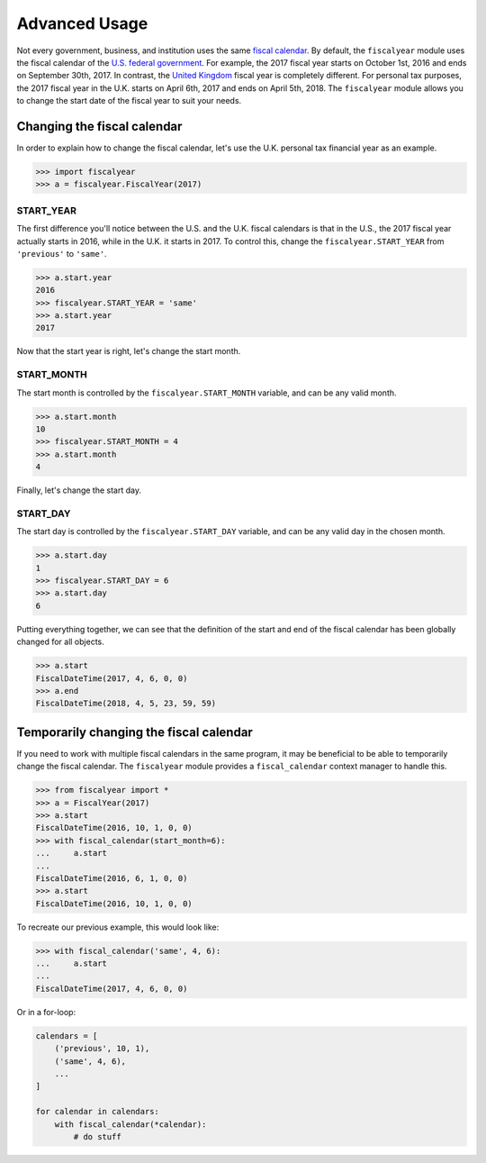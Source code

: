Advanced Usage
==============

Not every government, business, and institution uses the same `fiscal calendar <https://en.wikipedia.org/wiki/Fiscal_year>`_. By default, the ``fiscalyear`` module uses the fiscal calendar of the `U.S. federal government <https://en.wikipedia.org/wiki/Fiscal_year#Federal_government>`_. For example, the 2017 fiscal year starts on October 1st, 2016 and ends on September 30th, 2017. In contrast, the `United Kingdom <https://en.wikipedia.org/wiki/Fiscal_year#United_Kingdom>`_ fiscal year is completely different. For personal tax purposes, the 2017 fiscal year in the U.K. starts on April 6th, 2017 and ends on April 5th, 2018. The ``fiscalyear`` module allows you to change the start date of the fiscal year to suit your needs.


Changing the fiscal calendar
----------------------------

In order to explain how to change the fiscal calendar, let's use the U.K. personal tax financial year as an example.

.. code-block:: python

   >>> import fiscalyear
   >>> a = fiscalyear.FiscalYear(2017)


START_YEAR
^^^^^^^^^^

The first difference you'll notice between the U.S. and the U.K. fiscal calendars is that in the U.S., the 2017 fiscal year actually starts in 2016, while in the U.K. it starts in 2017. To control this, change the ``fiscalyear.START_YEAR`` from ``'previous'`` to ``'same'``.

.. code-block:: python

   >>> a.start.year
   2016
   >>> fiscalyear.START_YEAR = 'same'
   >>> a.start.year
   2017


Now that the start year is right, let's change the start month.


START_MONTH
^^^^^^^^^^^

The start month is controlled by the ``fiscalyear.START_MONTH`` variable, and can be any valid month.

.. code-block:: python

   >>> a.start.month
   10
   >>> fiscalyear.START_MONTH = 4
   >>> a.start.month
   4

Finally, let's change the start day.


START_DAY
^^^^^^^^^

The start day is controlled by the ``fiscalyear.START_DAY`` variable, and can be any valid day in the chosen month.

.. code-block:: python

   >>> a.start.day
   1
   >>> fiscalyear.START_DAY = 6
   >>> a.start.day
   6


Putting everything together, we can see that the definition of the start and end of the fiscal calendar has been globally changed for all objects.

.. code-block:: python

   >>> a.start
   FiscalDateTime(2017, 4, 6, 0, 0)
   >>> a.end
   FiscalDateTime(2018, 4, 5, 23, 59, 59)


Temporarily changing the fiscal calendar
----------------------------------------

If you need to work with multiple fiscal calendars in the same program, it may be beneficial to be able to temporarily change the fiscal calendar. The ``fiscalyear`` module provides a ``fiscal_calendar`` context manager to handle this.

.. code-block:: python

   >>> from fiscalyear import *
   >>> a = FiscalYear(2017)
   >>> a.start
   FiscalDateTime(2016, 10, 1, 0, 0)
   >>> with fiscal_calendar(start_month=6):
   ...     a.start
   ...
   FiscalDateTime(2016, 6, 1, 0, 0)
   >>> a.start
   FiscalDateTime(2016, 10, 1, 0, 0)


To recreate our previous example, this would look like:

.. code-block:: python

   >>> with fiscal_calendar('same', 4, 6):
   ...     a.start
   ...
   FiscalDateTime(2017, 4, 6, 0, 0)


Or in a for-loop:

.. code-block:: python

   calendars = [
       ('previous', 10, 1),
       ('same', 4, 6),
       ...
   ]

   for calendar in calendars:
       with fiscal_calendar(*calendar):
           # do stuff
